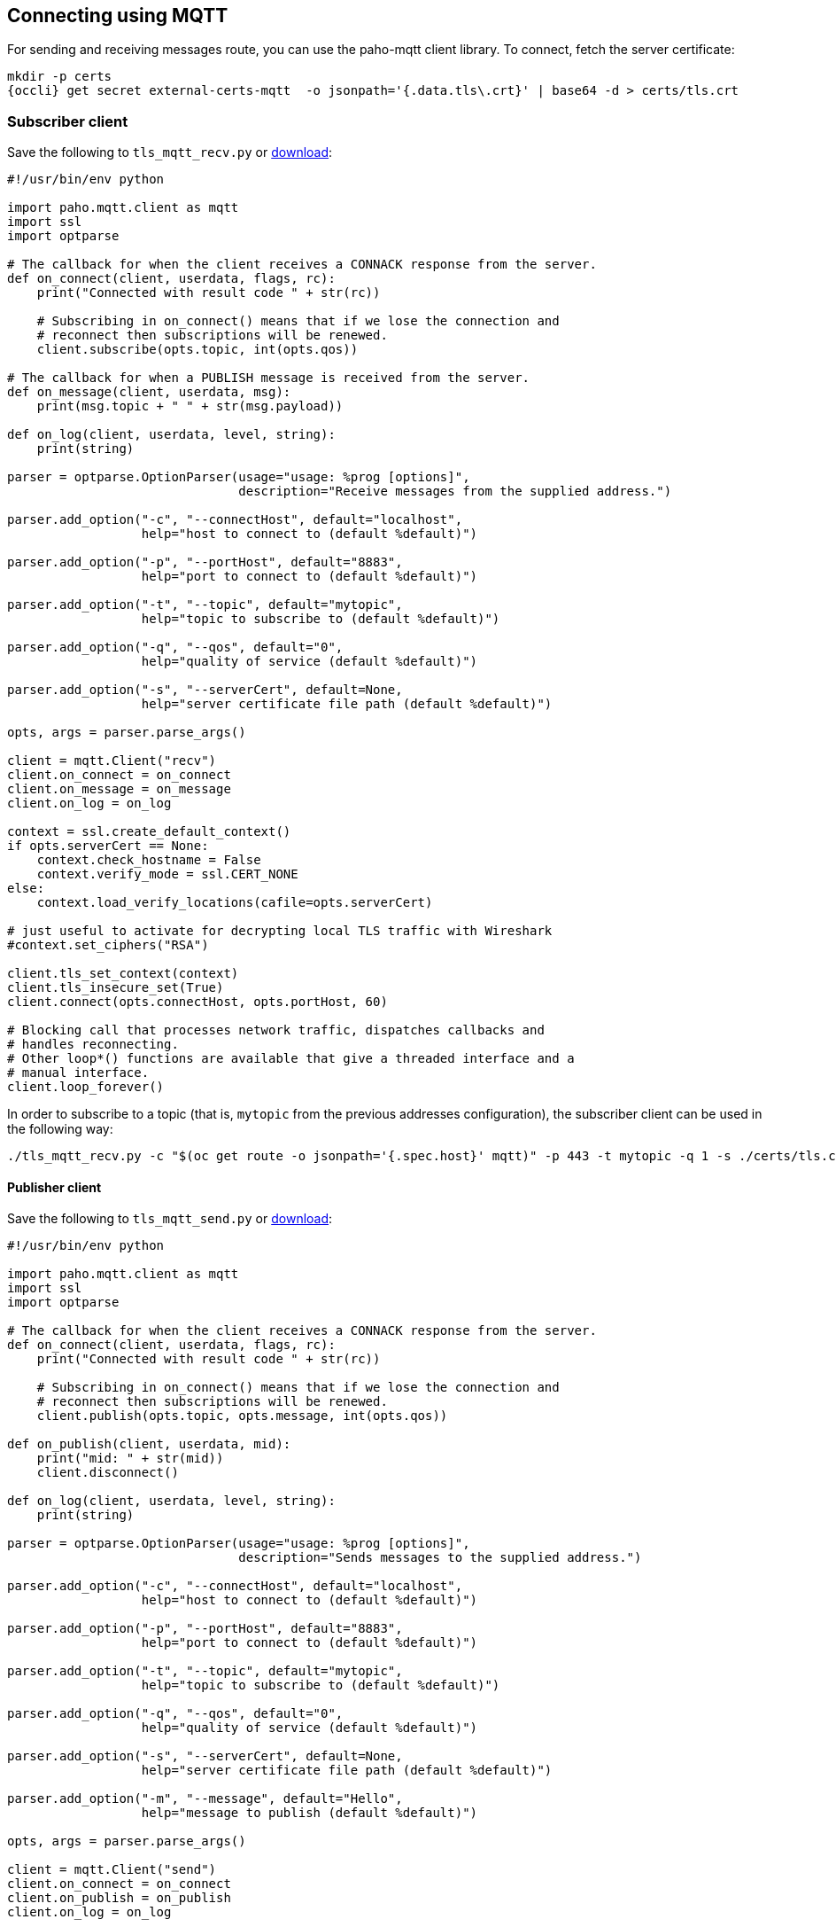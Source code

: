 == Connecting using MQTT

For sending and receiving messages route, you can use the paho-mqtt client library. To connect,
fetch the server certificate:

[options="nowrap",subs=attributes+]
....
mkdir -p certs
{occli} get secret external-certs-mqtt  -o jsonpath='{.data.tls\.crt}' | base64 -d > certs/tls.crt
....

=== Subscriber client

Save the following to `tls_mqtt_recv.py` or https://raw.githubusercontent.com/EnMasseProject/enmasse/master/documentation/design_docs/examples/tls_mqtt_recv.py[download]:

[source,options="nowrap"]
----
#!/usr/bin/env python

import paho.mqtt.client as mqtt
import ssl
import optparse

# The callback for when the client receives a CONNACK response from the server.
def on_connect(client, userdata, flags, rc):
    print("Connected with result code " + str(rc))

    # Subscribing in on_connect() means that if we lose the connection and
    # reconnect then subscriptions will be renewed.
    client.subscribe(opts.topic, int(opts.qos))

# The callback for when a PUBLISH message is received from the server.
def on_message(client, userdata, msg):
    print(msg.topic + " " + str(msg.payload))

def on_log(client, userdata, level, string):
    print(string)

parser = optparse.OptionParser(usage="usage: %prog [options]",
                               description="Receive messages from the supplied address.")

parser.add_option("-c", "--connectHost", default="localhost",
                  help="host to connect to (default %default)")

parser.add_option("-p", "--portHost", default="8883",
                  help="port to connect to (default %default)")

parser.add_option("-t", "--topic", default="mytopic",
                  help="topic to subscribe to (default %default)")

parser.add_option("-q", "--qos", default="0",
                  help="quality of service (default %default)")

parser.add_option("-s", "--serverCert", default=None,
                  help="server certificate file path (default %default)")

opts, args = parser.parse_args()

client = mqtt.Client("recv")
client.on_connect = on_connect
client.on_message = on_message
client.on_log = on_log

context = ssl.create_default_context()
if opts.serverCert == None:
    context.check_hostname = False
    context.verify_mode = ssl.CERT_NONE
else:
    context.load_verify_locations(cafile=opts.serverCert)

# just useful to activate for decrypting local TLS traffic with Wireshark
#context.set_ciphers("RSA")

client.tls_set_context(context)
client.tls_insecure_set(True)
client.connect(opts.connectHost, opts.portHost, 60)

# Blocking call that processes network traffic, dispatches callbacks and
# handles reconnecting.
# Other loop*() functions are available that give a threaded interface and a
# manual interface.
client.loop_forever()
----

In order to subscribe to a topic (that is, `mytopic` from the previous addresses configuration), the
subscriber client can be used in the following way:

....
./tls_mqtt_recv.py -c "$(oc get route -o jsonpath='{.spec.host}' mqtt)" -p 443 -t mytopic -q 1 -s ./certs/tls.crt
....

==== Publisher client

Save the following to `tls_mqtt_send.py` or https://raw.githubusercontent.com/EnMasseProject/enmasse/master/documentation/design_docs/examples/tls_mqtt_send.py[download]:

[source,options="nowrap"]
----
#!/usr/bin/env python

import paho.mqtt.client as mqtt
import ssl
import optparse

# The callback for when the client receives a CONNACK response from the server.
def on_connect(client, userdata, flags, rc):
    print("Connected with result code " + str(rc))

    # Subscribing in on_connect() means that if we lose the connection and
    # reconnect then subscriptions will be renewed.
    client.publish(opts.topic, opts.message, int(opts.qos))

def on_publish(client, userdata, mid):
    print("mid: " + str(mid))
    client.disconnect()

def on_log(client, userdata, level, string):
    print(string)

parser = optparse.OptionParser(usage="usage: %prog [options]",
                               description="Sends messages to the supplied address.")

parser.add_option("-c", "--connectHost", default="localhost",
                  help="host to connect to (default %default)")

parser.add_option("-p", "--portHost", default="8883",
                  help="port to connect to (default %default)")

parser.add_option("-t", "--topic", default="mytopic",
                  help="topic to subscribe to (default %default)")

parser.add_option("-q", "--qos", default="0",
                  help="quality of service (default %default)")

parser.add_option("-s", "--serverCert", default=None,
                  help="server certificate file path (default %default)")

parser.add_option("-m", "--message", default="Hello",
                  help="message to publish (default %default)")

opts, args = parser.parse_args()

client = mqtt.Client("send")
client.on_connect = on_connect
client.on_publish = on_publish
client.on_log = on_log

context = ssl.create_default_context()
if opts.serverCert == None:
    context.check_hostname = False
    context.verify_mode = ssl.CERT_NONE
else:
    context.load_verify_locations(cafile=opts.serverCert)

# just useful to activate for decrypting local TLS traffic with Wireshark
#context.set_ciphers("RSA")

client.tls_set_context(context)
client.tls_insecure_set(True)
client.connect(opts.connectHost, opts.portHost, 60)

# Blocking call that processes network traffic, dispatches callbacks and
# handles reconnecting.
# Other loop*() functions are available that give a threaded interface and a
# manual interface.
client.loop_forever()
----

To start the publisher, the client can be used in the following way:

[options="nowrap",subs=attributes+]
....
./tls_mqtt_send.py -c "$({OcGetRoute} mqtt)" -p 443 -t mytopic -q 1 -s ./certs/tls.crt -m "Hello EnMasse"
....

The the publisher publishes the message and disconnects from EnMasse. The message is received by the previous connected subscriber.
